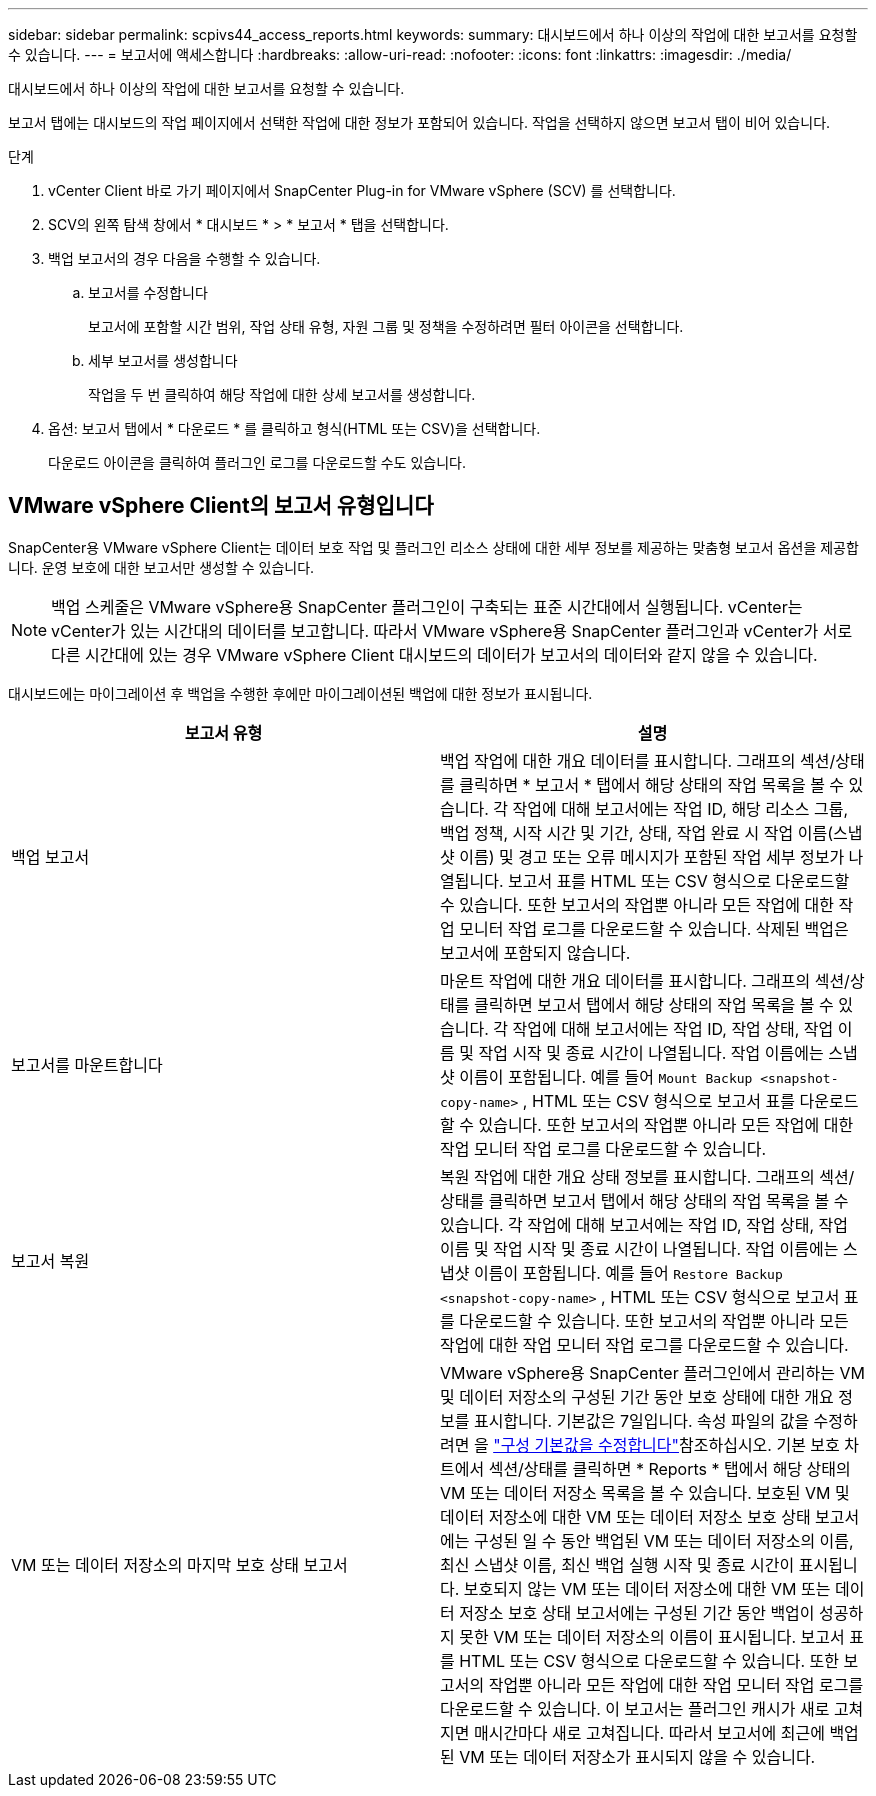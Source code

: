 ---
sidebar: sidebar 
permalink: scpivs44_access_reports.html 
keywords:  
summary: 대시보드에서 하나 이상의 작업에 대한 보고서를 요청할 수 있습니다. 
---
= 보고서에 액세스합니다
:hardbreaks:
:allow-uri-read: 
:nofooter: 
:icons: font
:linkattrs: 
:imagesdir: ./media/


[role="lead"]
대시보드에서 하나 이상의 작업에 대한 보고서를 요청할 수 있습니다.

보고서 탭에는 대시보드의 작업 페이지에서 선택한 작업에 대한 정보가 포함되어 있습니다. 작업을 선택하지 않으면 보고서 탭이 비어 있습니다.

.단계
. vCenter Client 바로 가기 페이지에서 SnapCenter Plug-in for VMware vSphere (SCV) 를 선택합니다.
. SCV의 왼쪽 탐색 창에서 * 대시보드 * > * 보고서 * 탭을 선택합니다.
. 백업 보고서의 경우 다음을 수행할 수 있습니다.
+
.. 보고서를 수정합니다
+
보고서에 포함할 시간 범위, 작업 상태 유형, 자원 그룹 및 정책을 수정하려면 필터 아이콘을 선택합니다.

.. 세부 보고서를 생성합니다
+
작업을 두 번 클릭하여 해당 작업에 대한 상세 보고서를 생성합니다.



. 옵션: 보고서 탭에서 * 다운로드 * 를 클릭하고 형식(HTML 또는 CSV)을 선택합니다.
+
다운로드 아이콘을 클릭하여 플러그인 로그를 다운로드할 수도 있습니다.





== VMware vSphere Client의 보고서 유형입니다

SnapCenter용 VMware vSphere Client는 데이터 보호 작업 및 플러그인 리소스 상태에 대한 세부 정보를 제공하는 맞춤형 보고서 옵션을 제공합니다. 운영 보호에 대한 보고서만 생성할 수 있습니다.


NOTE: 백업 스케줄은 VMware vSphere용 SnapCenter 플러그인이 구축되는 표준 시간대에서 실행됩니다. vCenter는 vCenter가 있는 시간대의 데이터를 보고합니다. 따라서 VMware vSphere용 SnapCenter 플러그인과 vCenter가 서로 다른 시간대에 있는 경우 VMware vSphere Client 대시보드의 데이터가 보고서의 데이터와 같지 않을 수 있습니다.

대시보드에는 마이그레이션 후 백업을 수행한 후에만 마이그레이션된 백업에 대한 정보가 표시됩니다.

|===
| 보고서 유형 | 설명 


| 백업 보고서 | 백업 작업에 대한 개요 데이터를 표시합니다. 그래프의 섹션/상태를 클릭하면 * 보고서 * 탭에서 해당 상태의 작업 목록을 볼 수 있습니다. 각 작업에 대해 보고서에는 작업 ID, 해당 리소스 그룹, 백업 정책, 시작 시간 및 기간, 상태, 작업 완료 시 작업 이름(스냅샷 이름) 및 경고 또는 오류 메시지가 포함된 작업 세부 정보가 나열됩니다. 보고서 표를 HTML 또는 CSV 형식으로 다운로드할 수 있습니다. 또한 보고서의 작업뿐 아니라 모든 작업에 대한 작업 모니터 작업 로그를 다운로드할 수 있습니다. 삭제된 백업은 보고서에 포함되지 않습니다. 


| 보고서를 마운트합니다 | 마운트 작업에 대한 개요 데이터를 표시합니다. 그래프의 섹션/상태를 클릭하면 보고서 탭에서 해당 상태의 작업 목록을 볼 수 있습니다. 각 작업에 대해 보고서에는 작업 ID, 작업 상태, 작업 이름 및 작업 시작 및 종료 시간이 나열됩니다. 작업 이름에는 스냅샷 이름이 포함됩니다. 예를 들어 `Mount Backup <snapshot-copy-name>` , HTML 또는 CSV 형식으로 보고서 표를 다운로드할 수 있습니다. 또한 보고서의 작업뿐 아니라 모든 작업에 대한 작업 모니터 작업 로그를 다운로드할 수 있습니다. 


| 보고서 복원 | 복원 작업에 대한 개요 상태 정보를 표시합니다. 그래프의 섹션/상태를 클릭하면 보고서 탭에서 해당 상태의 작업 목록을 볼 수 있습니다. 각 작업에 대해 보고서에는 작업 ID, 작업 상태, 작업 이름 및 작업 시작 및 종료 시간이 나열됩니다. 작업 이름에는 스냅샷 이름이 포함됩니다. 예를 들어 `Restore Backup <snapshot-copy-name>` , HTML 또는 CSV 형식으로 보고서 표를 다운로드할 수 있습니다. 또한 보고서의 작업뿐 아니라 모든 작업에 대한 작업 모니터 작업 로그를 다운로드할 수 있습니다. 


| VM 또는 데이터 저장소의 마지막 보호 상태 보고서 | VMware vSphere용 SnapCenter 플러그인에서 관리하는 VM 및 데이터 저장소의 구성된 기간 동안 보호 상태에 대한 개요 정보를 표시합니다. 기본값은 7일입니다. 속성 파일의 값을 수정하려면 을 link:scpivs44_modify_configuration_default_values.html["구성 기본값을 수정합니다"]참조하십시오. 기본 보호 차트에서 섹션/상태를 클릭하면 * Reports * 탭에서 해당 상태의 VM 또는 데이터 저장소 목록을 볼 수 있습니다. 보호된 VM 및 데이터 저장소에 대한 VM 또는 데이터 저장소 보호 상태 보고서에는 구성된 일 수 동안 백업된 VM 또는 데이터 저장소의 이름, 최신 스냅샷 이름, 최신 백업 실행 시작 및 종료 시간이 표시됩니다. 보호되지 않는 VM 또는 데이터 저장소에 대한 VM 또는 데이터 저장소 보호 상태 보고서에는 구성된 기간 동안 백업이 성공하지 못한 VM 또는 데이터 저장소의 이름이 표시됩니다. 보고서 표를 HTML 또는 CSV 형식으로 다운로드할 수 있습니다. 또한 보고서의 작업뿐 아니라 모든 작업에 대한 작업 모니터 작업 로그를 다운로드할 수 있습니다. 이 보고서는 플러그인 캐시가 새로 고쳐지면 매시간마다 새로 고쳐집니다. 따라서 보고서에 최근에 백업된 VM 또는 데이터 저장소가 표시되지 않을 수 있습니다. 
|===